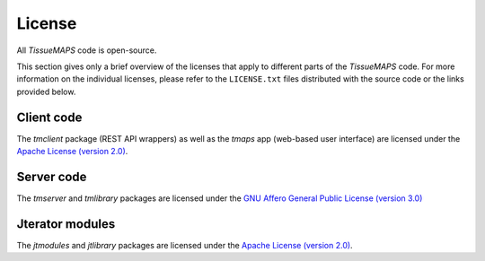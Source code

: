 *******
License
*******

All `TissueMAPS` code is open-source.

This section gives only a brief overview of the licenses that apply to different parts of the `TissueMAPS` code. For more information on the individual licenses, please refer to the ``LICENSE.txt`` files distributed with the source code or the links provided below.


.. _client-code:

Client code
===========

The `tmclient` package (REST API wrappers) as well as the `tmaps` app (web-based user interface) are licensed under the `Apache License (version 2.0) <https://www.apache.org/licenses/LICENSE-2.0>`_.

.. _server-code:

Server code
===========

The `tmserver` and `tmlibrary` packages are licensed under the `GNU Affero General Public License (version 3.0) <https://www.gnu.org/licenses/agpl-3.0.en.html>`_

.. _jterator-modules:

Jterator modules
================

The `jtmodules` and `jtlibrary` packages are licensed under the `Apache License (version 2.0) <https://www.apache.org/licenses/LICENSE-2.0>`_.

